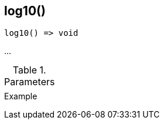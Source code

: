 [.nxsl-function]
[[func-log10]]
== log10()

// TODO: add description

[source,c]
----
log10() => void
----

…

.Parameters
[cols="1,3" grid="none", frame="none"]
|===
||
|===

.Return

.Example
[.source]
....
....
